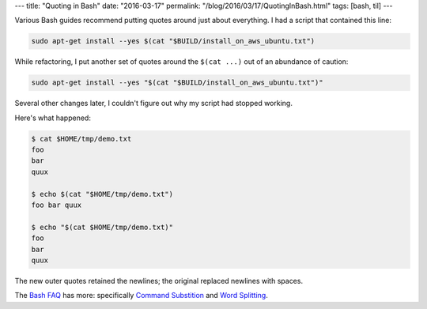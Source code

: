 ---
title: "Quoting in Bash"
date: "2016-03-17"
permalink: "/blog/2016/03/17/QuotingInBash.html"
tags: [bash, til]
---



Various Bash guides recommend putting quotes around just about everything.
I had a script that contained this line:

.. code:: bash

    sudo apt-get install --yes $(cat "$BUILD/install_on_aws_ubuntu.txt")

While refactoring, I put another set of quotes around the ``$(cat ...)``
out of an abundance of caution:

.. code:: bash

    sudo apt-get install --yes "$(cat "$BUILD/install_on_aws_ubuntu.txt")"

Several other changes later, I couldn't figure out why my script had stopped working.

Here's what happened:

.. code:: bash

    $ cat $HOME/tmp/demo.txt
    foo
    bar
    quux

    $ echo $(cat "$HOME/tmp/demo.txt")
    foo bar quux

    $ echo "$(cat $HOME/tmp/demo.txt)"
    foo
    bar
    quux

The new outer quotes retained the newlines;
the original replaced newlines with spaces.

The `Bash FAQ`_ has more: specifically `Command Substition`_ and `Word Splitting`_.

.. _Bash FAQ:
    http://mywiki.wooledge.org/BashFAQ
.. _Command Substition:
    http://mywiki.wooledge.org/CommandSubstitution
.. _Word Splitting:
    http://mywiki.wooledge.org/WordSplitting

.. _permalink:
    /blog/2016/03/17/QuotingInBash.html
